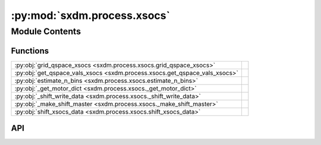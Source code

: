 :py:mod:`sxdm.process.xsocs`
============================

.. py:module:: sxdm.process.xsocs

.. autodoc2-docstring:: sxdm.process.xsocs
   :allowtitles:

Module Contents
---------------

Functions
~~~~~~~~~

.. list-table::
   :class: autosummary longtable
   :align: left

   * - :py:obj:`grid_qspace_xsocs <sxdm.process.xsocs.grid_qspace_xsocs>`
     - .. autodoc2-docstring:: sxdm.process.xsocs.grid_qspace_xsocs
          :summary:
   * - :py:obj:`get_qspace_vals_xsocs <sxdm.process.xsocs.get_qspace_vals_xsocs>`
     - .. autodoc2-docstring:: sxdm.process.xsocs.get_qspace_vals_xsocs
          :summary:
   * - :py:obj:`estimate_n_bins <sxdm.process.xsocs.estimate_n_bins>`
     - .. autodoc2-docstring:: sxdm.process.xsocs.estimate_n_bins
          :summary:
   * - :py:obj:`_get_motor_dict <sxdm.process.xsocs._get_motor_dict>`
     - .. autodoc2-docstring:: sxdm.process.xsocs._get_motor_dict
          :summary:
   * - :py:obj:`_shift_write_data <sxdm.process.xsocs._shift_write_data>`
     - .. autodoc2-docstring:: sxdm.process.xsocs._shift_write_data
          :summary:
   * - :py:obj:`_make_shift_master <sxdm.process.xsocs._make_shift_master>`
     - .. autodoc2-docstring:: sxdm.process.xsocs._make_shift_master
          :summary:
   * - :py:obj:`shift_xsocs_data <sxdm.process.xsocs.shift_xsocs_data>`
     - .. autodoc2-docstring:: sxdm.process.xsocs.shift_xsocs_data
          :summary:

API
~~~

.. py:function:: grid_qspace_xsocs(path_qconv, path_master, nbins, roi=None, medfilt_dims=None, offsets=None, overwrite=False, correct_mpx_gaps=True, normalizer=None, mask=None, n_proc=None, center_chan=None, chan_per_deg=None, beam_energy=None, qconv=None, sample_ip=[1, 0, 0], sample_oop=[0, 0, 1], det_ip='y+', det_oop='z-', sampleor='det', det_roi=None)
   :canonical: sxdm.process.xsocs.grid_qspace_xsocs

   .. autodoc2-docstring:: sxdm.process.xsocs.grid_qspace_xsocs

.. py:function:: get_qspace_vals_xsocs(path_master, offsets=dict(), center_chan=None, chan_per_deg=None, beam_energy=None, qconv=None, det_roi=None, sample_ip=[1, 0, 0], sample_oop=[0, 0, 1], det_ip='y+', det_oop='z-', sampleor='det')
   :canonical: sxdm.process.xsocs.get_qspace_vals_xsocs

   .. autodoc2-docstring:: sxdm.process.xsocs.get_qspace_vals_xsocs

.. py:function:: estimate_n_bins(path_master, offsets=dict(), center_chan=None, chan_per_deg=None, beam_energy=None, qconv=None, roi=None)
   :canonical: sxdm.process.xsocs.estimate_n_bins

   .. autodoc2-docstring:: sxdm.process.xsocs.estimate_n_bins

.. py:function:: _get_motor_dict(path_master, ls, motor_name='eta')
   :canonical: sxdm.process.xsocs._get_motor_dict

   .. autodoc2-docstring:: sxdm.process.xsocs._get_motor_dict

.. py:function:: _shift_write_data(path_master, shifts, n_chunks, roi, path_subh5, overwrite=False)
   :canonical: sxdm.process.xsocs._shift_write_data

   .. autodoc2-docstring:: sxdm.process.xsocs._shift_write_data

.. py:function:: _make_shift_master(path_master, path_out)
   :canonical: sxdm.process.xsocs._make_shift_master

   .. autodoc2-docstring:: sxdm.process.xsocs._make_shift_master

.. py:function:: shift_xsocs_data(path_master, path_out, shifts, subh5_list=None, n_chunks=3, roi=None, overwrite=False)
   :canonical: sxdm.process.xsocs.shift_xsocs_data

   .. autodoc2-docstring:: sxdm.process.xsocs.shift_xsocs_data
